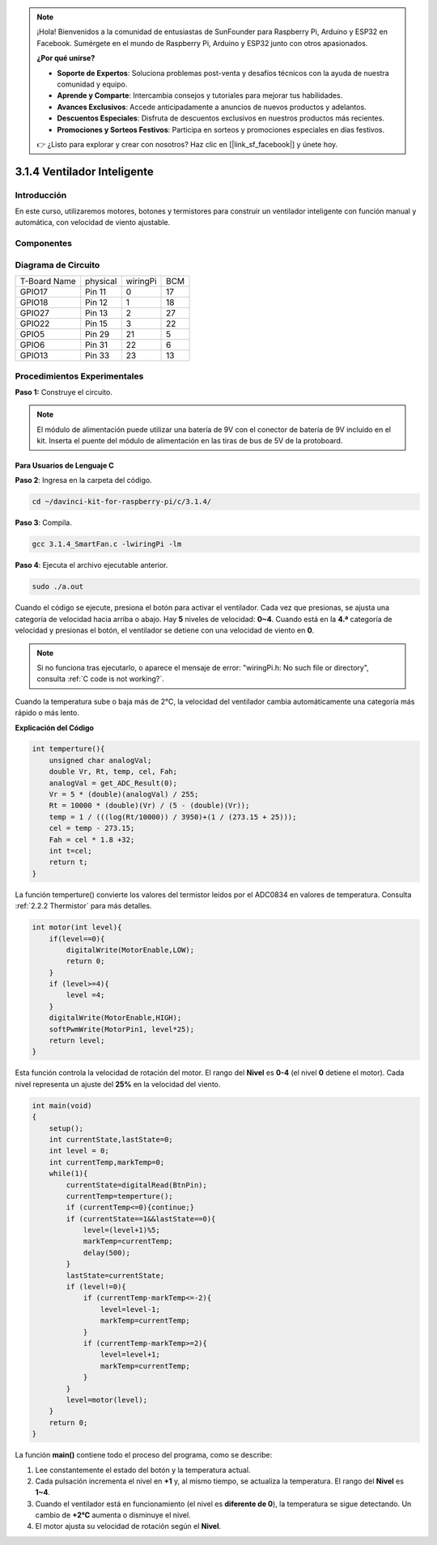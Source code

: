 .. note::

    ¡Hola! Bienvenidos a la comunidad de entusiastas de SunFounder para Raspberry Pi, Arduino y ESP32 en Facebook. Sumérgete en el mundo de Raspberry Pi, Arduino y ESP32 junto con otros apasionados.

    **¿Por qué unirse?**

    - **Soporte de Expertos**: Soluciona problemas post-venta y desafíos técnicos con la ayuda de nuestra comunidad y equipo.
    - **Aprende y Comparte**: Intercambia consejos y tutoriales para mejorar tus habilidades.
    - **Avances Exclusivos**: Accede anticipadamente a anuncios de nuevos productos y adelantos.
    - **Descuentos Especiales**: Disfruta de descuentos exclusivos en nuestros productos más recientes.
    - **Promociones y Sorteos Festivos**: Participa en sorteos y promociones especiales en días festivos.

    👉 ¿Listo para explorar y crear con nosotros? Haz clic en [|link_sf_facebook|] y únete hoy.

3.1.4 Ventilador Inteligente
==============================

Introducción
--------------

En este curso, utilizaremos motores, botones y termistores para construir un ventilador inteligente con función manual y automática, con velocidad de viento ajustable.

Componentes
-------------

.. image:: img/list_Smart_Fan.png
    :align: center

Diagrama de Circuito
-----------------------

============ ======== ======== ===
T-Board Name physical wiringPi BCM
GPIO17       Pin 11   0        17
GPIO18       Pin 12   1        18
GPIO27       Pin 13   2        27
GPIO22       Pin 15   3        22
GPIO5        Pin 29   21       5
GPIO6        Pin 31   22       6
GPIO13       Pin 33   23       13
============ ======== ======== ===

.. image:: img/Schematic_three_one4.png
    :width: 500
    :align: center

Procedimientos Experimentales
--------------------------------

**Paso 1:** Construye el circuito.

.. image:: img/image245.png
   :alt: Smart Fan_bb
   :width: 800
   :align: center

.. note::
    El módulo de alimentación puede utilizar una batería de 9V con el conector 
    de batería de 9V incluido en el kit. Inserta el puente del módulo de 
    alimentación en las tiras de bus de 5V de la protoboard.

.. image:: img/image118.jpeg
   :alt: \_MG_2084
   :width: 2.80694in
   :height: 0.94375in
   :align: center

**Para Usuarios de Lenguaje C**
^^^^^^^^^^^^^^^^^^^^^^^^^^^^^^^^^^

**Paso 2**: Ingresa en la carpeta del código.

.. raw:: html

   <run></run>

.. code-block:: 

    cd ~/davinci-kit-for-raspberry-pi/c/3.1.4/

**Paso 3**: Compila.

.. raw:: html

   <run></run>

.. code-block:: 

    gcc 3.1.4_SmartFan.c -lwiringPi -lm

**Paso 4**: Ejecuta el archivo ejecutable anterior.

.. raw:: html

   <run></run>

.. code-block:: 

    sudo ./a.out

Cuando el código se ejecute, presiona el botón para activar el ventilador. 
Cada vez que presionas, se ajusta una categoría de velocidad hacia arriba o 
abajo. Hay **5** niveles de velocidad: **0~4**. Cuando está en la **4.ª** 
categoría de velocidad y presionas el botón, el ventilador se detiene con una 
velocidad de viento en **0**.

.. note::

    Si no funciona tras ejecutarlo, o aparece el mensaje de error: \"wiringPi.h: No such file or directory", consulta :ref:`C code is not working?`.


Cuando la temperatura sube o baja más de 2℃, la velocidad del ventilador cambia 
automáticamente una categoría más rápido o más lento.


**Explicación del Código**

.. code-block:: c

    int temperture(){
        unsigned char analogVal;
        double Vr, Rt, temp, cel, Fah;
        analogVal = get_ADC_Result(0);
        Vr = 5 * (double)(analogVal) / 255;
        Rt = 10000 * (double)(Vr) / (5 - (double)(Vr));
        temp = 1 / (((log(Rt/10000)) / 3950)+(1 / (273.15 + 25)));
        cel = temp - 273.15;
        Fah = cel * 1.8 +32;
        int t=cel;
        return t;
    }

La función temperture() convierte los valores del termistor leídos por el 
ADC0834 en valores de temperatura. Consulta :ref:`2.2.2 Thermistor` para más detalles.

.. code-block:: c

    int motor(int level){
        if(level==0){
            digitalWrite(MotorEnable,LOW);
            return 0;
        }
        if (level>=4){
            level =4;
        }
        digitalWrite(MotorEnable,HIGH);
        softPwmWrite(MotorPin1, level*25);
        return level;    
    }

Esta función controla la velocidad de rotación del motor. El rango del 
**Nivel** es **0-4** (el nivel **0** detiene el motor). Cada nivel representa 
un ajuste del **25%** en la velocidad del viento.

.. code-block:: c

    int main(void)
    {
        setup();
        int currentState,lastState=0;
        int level = 0;
        int currentTemp,markTemp=0;
        while(1){
            currentState=digitalRead(BtnPin);
            currentTemp=temperture();
            if (currentTemp<=0){continue;}
            if (currentState==1&&lastState==0){
                level=(level+1)%5;
                markTemp=currentTemp;
                delay(500);
            }
            lastState=currentState;
            if (level!=0){
                if (currentTemp-markTemp<=-2){
                    level=level-1;
                    markTemp=currentTemp;
                }
                if (currentTemp-markTemp>=2){
                    level=level+1;
                    markTemp=currentTemp;
                }
            }
            level=motor(level);
        }
        return 0;
    }

La función **main()** contiene todo el proceso del programa, como se describe:

1) Lee constantemente el estado del botón y la temperatura actual.

2) Cada pulsación incrementa el nivel en **+1** y, al mismo tiempo, se actualiza 
   la temperatura. El rango del **Nivel** es **1~4**.

3) Cuando el ventilador está en funcionamiento (el nivel es **diferente de 0**), la 
   temperatura se sigue detectando. Un cambio de **+2℃** aumenta o disminuye el nivel.

4) El motor ajusta su velocidad de rotación según el **Nivel**.

